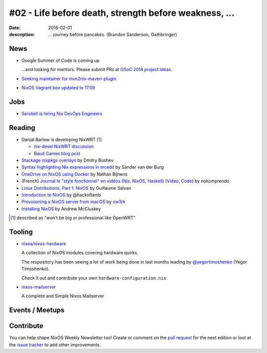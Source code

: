 #02 - Life before death, strength before weakness, ...
######################################################

:date: 2018-02-01
:description: ... journey before pancakes.
              (Brandon Sanderson, Oathbringer)


.. -----------------------------------------------------------------------------
.. (OPTIONAL) Introduction text, as an editor this is your space to express
   opinions
.. -----------------------------------------------------------------------------



.. -----------------------------------------------------------------------------
.. News - Special items that happen in community
.. -----------------------------------------------------------------------------

News
====

.. - Example news item title `with link`_
..
..   News item description (optional)
..
.. .. _`with link`: http://example.com


- Google Summer of Code is coming up

  ...and looking for mentors. Please submit PRs at `GSoC 2018 project ideas`_.


- `Seeking maintainer for mvn2nix-maven-plugin`_


- `NixOS Vagrant box updated to 17.09`_


.. _`GSoC 2018 project ideas`: https://github.com/nix-community/google-summer-of-code
.. _`Seeking maintainer for mvn2nix-maven-plugin`: https://groups.google.com/forum/#!msg/nix-devel/yNpZaugzKiE/nrGP3by3AgAJ
.. _`NixOS Vagrant box updated to 17.09`: https://app.vagrantup.com/nixos


.. -----------------------------------------------------------------------------
.. Jobs - list of available Nix related jobs
.. -----------------------------------------------------------------------------


Jobs
====

.. - `Example job posting`_
..
.. .. _`Example job posting`: http://example.com


- `Serokell is hiring Nix DevOps Engineers`_

.. _`Serokell is hiring Nix DevOps Engineers`: https://gist.github.com/NaeosPsy/155f76a25e0c93eb067a0f4d86dd8cfc



.. -----------------------------------------------------------------------------
.. Reading - List of blog posts, collected (hopefully) via planet.nixos.org
.. -----------------------------------------------------------------------------

Reading
=======

.. - `Example blog post title`_
..
..   optional extra description
..
.. .. _`blog post title`: http://example.com


- Danial Barlow is developing NixWRT [#fnixwrt]_

  - `nix-devel NixWRT discussion`_
  - `Baud Games blog post`_

- `Stackage nixpkgs overlays`_ by Dmitry Bushev

- `Syntax highlighting Nix expressions in mcedit`_ by Sander van der Burg

- `OneDrive on NixOS using Docker`_ by  Nathan Bijnens

- (French) `Journal le "style fonctionnel" en vidéos (Nix, NixOS, Haskell)`_
  (Video_, Code_) by nokomprendo

- `Linux Distributions, Part 1: NixOS`_ by Guillaume Salvan

- `Introduction to NixOS`_ by @hackoflamb

- `Provisioning a NixOS server from macOS`_ by `zw3rk`_

- `Installing NixOS`_ by Andrew McCluskey


.. [#fnixwrt] described as "won't be big or professional like OpenWRT"
.. _`nix-devel NixWRT discussion`: https://groups.google.com/forum/#!topic/nix-devel/zDQH7Ulotoc
.. _`Baud Games blog post`: https://ww.telent.net/2018/1/7/baud_games
.. _`Stackage nixpkgs overlays`: https://blog.typeable.io/posts/2018-01-19-stackage-overlay.html
.. _`Syntax highlighting Nix expressions in mcedit`: http://sandervanderburg.blogspot.com.es/2018/01/syntax-highlighting-nix-expressions-in.html
.. _`OneDrive on NixOS using Docker`: https://nathan.gs/2018/01/09/onedrive-on-nixos-using-docker/
.. _`Journal le "style fonctionnel" en vidéos (Nix, NixOS, Haskell)`: https://linuxfr.org/users/nokomprendo-3/journaux/le-style-fonctionnel-en-videos-nix-nixos-haskell
.. _`Video`: https://www.youtube.com/watch?v=i6s-G_Hh3s4&list=PLe8vnuC2T7iGE3w_d-MCHw5mLzRAMiCM9
.. _`Code`: https://github.com/nokomprendo/tuto_fonctionnel
.. _`Linux Distributions, Part 1: NixOS`: https://guillaumesalvan.github.io/linux/nixos/2018/01/16/nixos.html
.. _`Introduction to NixOS`: https://stelligent.com/2017/07/11/introduction-to-nixos/
.. _`Provisioning a NixOS server from macOS`: https://medium.com/@zw3rk/provisioning-a-nixos-server-from-macos-d36055afc4ad
.. _`zw3rk`: https://medium.com/@zw3rk
.. _`Installing NixOS`: https://qfpl.io/posts/installing-nixos/


.. -----------------------------------------------------------------------------
.. Tooling - List of useful tools (or their updates)
.. -----------------------------------------------------------------------------

Tooling
=======

.. - `Example tool with a link to it`_
..
..   Description what tool does, why it was created, or what is new since last
..   time.
..
.. .. _`tool name with a link to it`: http://example.com


- `nixos/nixos-hardware`_
  
  A collection of NixOS modules covering hardware quirks.

  The respository has been seeing a lot of work being done in last months
  leading by `@yegortimoshenko`_ (Yegor Timoshenko).

  Check it out and contribute your own ``hardware-configuration.nix``

- `nixos-mailserver`_
  
  A complete and Simple Nixos Mailserver 

.. _`nixos/nixos-hardware`: https://github.com/NixOS/nixos-hardware
.. _`@yegortimoshenko`: https://github.com/yegortimoshenko
.. _`nixos-mailserver`: https://github.com/r-raymond/nixos-mailserver


.. -----------------------------------------------------------------------------
.. Events / Meetups - regular or one time announcements of FUTURE events
.. -----------------------------------------------------------------------------

Events / Meetups
==================

.. - Example event title `with link`
..
..   Event description
..
.. .. _`with link`: http://example.com


.. -----------------------------------------------------------------------------
.. TODO: this should be part of the article template, but we need to change old
         articles once this is moved into article template
.. -----------------------------------------------------------------------------

Contribute
==========

You can help shape NixOS Weekly Newsletter too! Create or comment on the `pull
request`_ for the next edition or loot at the `issue tracker`_ to add other
improvements.

.. _`pull request`: https://github.com/NixOS/nixos-weekly/pulls
.. _`issue tracker`: https://github.com/NixOS/nixos-weekly/issues
